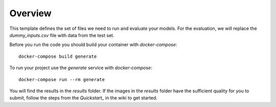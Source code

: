 ========
Overview
========

This template defines the set of files we need to run and evaluate your models.
For the evaluation, we will replace the `dummy_inputs.csv` file with data from the test set.

Before you run the code you should build your container with `docker-compose`::

    docker-compose build generate

To run your project use the `generate` service with `docker-compose`::

    docker-compose run --rm generate

You will find the results in the `results` folder.
If the images in the `results` folder have the sufficient quality for you to submit, follow the steps from the `Quickstart_` in the wiki to get started.

.. _`Quickstart`: https://github.com/ElementAI/fashiongen-challenge-template/wiki
